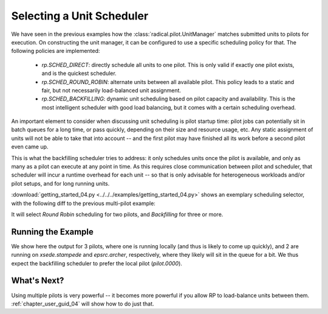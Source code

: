 
.. _chapter_user_guide_04:

**************************
Selecting a Unit Scheduler
**************************

We have seen in the previous examples how the :class:`radical.pilot.UnitManager`
matches submitted units to pilots for execution.  On constructing the unit
manager, it can be configured to use a specific scheduling policy for that.  The
following policies are implemented:

 * `rp.SCHED_DIRECT`: directly schedule all units to one pilot.  This is only
   valid if exactly one pilot exists, and is the quickest scheduler.
 * `rp.SCHED_ROUND_ROBIN`: alternate units between all available pilot.  This
   policy leads to a static and fair, but not necessarily load-balanced unit
   assignment.  
 * `rp.SCHED_BACKFILLING`: dynamic unit scheduling based on pilot capacity and
   availability.  This is the most intelligent scheduler with good load
   balancing, but it comes with a certain scheduling overhead.

An important element to consider when discussing unit scheduling is pilot
startup time: pilot jobs can potentially sit in batch queues for a long time, or
pass quickly, depending on their size and resource usage, etc.  Any static
assignment of units will not be able to take that into account -- and the first
pilot may have finished all its work before a second pilot even came up.

This is what the backfilling scheduler tries to address: it only schedules units
once the pilot is available, and only as many as a pilot can execute at any
point in time.  As this requires close communication between pilot and
scheduler, that scheduler will incur a runtime overhead for each unit -- so that
is only advisable for heterogeneous workloads and/or pilot setups, and for long
running units.

:download:`getting_started_04.py <../../../examples/getting_started_04.py>`
shows an exemplary scheduling selector, with the following diff to the previous
multi-pilot example:

.. image:: getting_started_03_04.png

It will select `Round Robin` scheduling for two pilots, and `Backfilling` for
three or more. 


Running the Example
-------------------

We show here the output for 3 pilots, where one is running locally (and thus is
likely to come up quickly), and 2 are running on `xsede.stampede` and
`epsrc.archer`, respectively, where they likely will sit in the queue for a bit.
We thus expect the backfilling scheduler to prefer the local pilot
(`pilot.0000`).

.. image:: getting_started_04.png


What's Next?
------------

Using multiple pilots is very powerful -- it becomes more powerful if you allow
RP to load-balance units between them.  :ref:`chapter_user_guid_04` will show
how to do just that.

